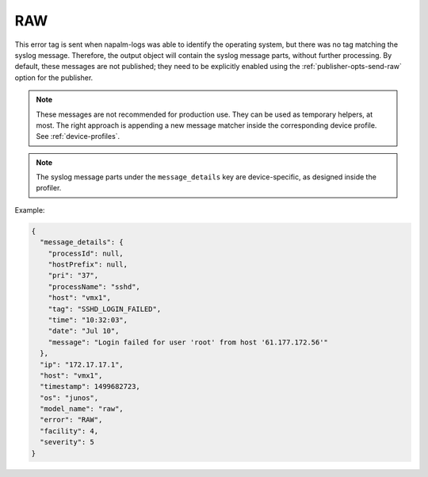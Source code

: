 ===
RAW
===

This error tag is sent when napalm-logs was able to identify the operating
system, but there was no tag matching the syslog message. Therefore, the
output object will contain the syslog message parts, without further processing.
By default, these messages are not published; they need to be explicitly
enabled using the :ref:`publisher-opts-send-raw` option for the publisher.

.. note::

  These messages are not recommended for production use.
  They can be used as temporary helpers, at most.
  The right approach is appending a new message matcher inside the
  corresponding device profile. See :ref:`device-profiles`.

.. note::

  The syslog message parts under the ``message_details`` key are device-specific,
  as designed inside the profiler.

Example:

.. code-block:: json

  {
    "message_details": {
      "processId": null,
      "hostPrefix": null,
      "pri": "37",
      "processName": "sshd",
      "host": "vmx1",
      "tag": "SSHD_LOGIN_FAILED",
      "time": "10:32:03",
      "date": "Jul 10",
      "message": "Login failed for user 'root' from host '61.177.172.56'"
    },
    "ip": "172.17.17.1",
    "host": "vmx1",
    "timestamp": 1499682723,
    "os": "junos",
    "model_name": "raw",
    "error": "RAW",
    "facility": 4,
    "severity": 5
  }
